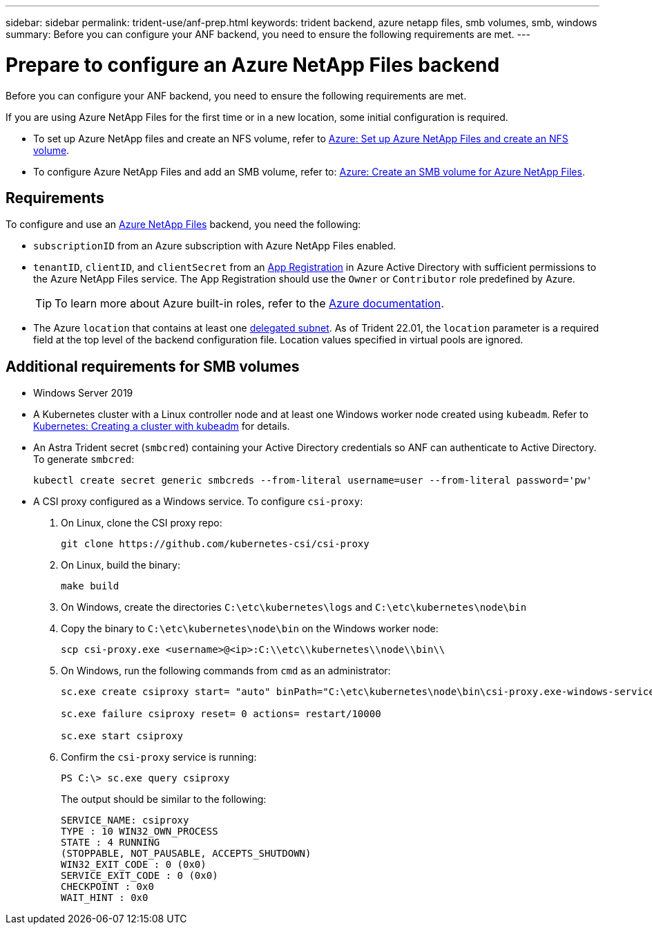 ---
sidebar: sidebar
permalink: trident-use/anf-prep.html
keywords: trident backend, azure netapp files, smb volumes, smb, windows
summary: Before you can configure your ANF backend, you need to ensure the following requirements are met. 
---

= Prepare to configure an Azure NetApp Files backend
:hardbreaks:
:icons: font
:imagesdir: ../media/


Before you can configure your ANF backend, you need to ensure the following requirements are met. 

If you are using Azure NetApp Files for the first time or in a new location, some initial configuration is required. 

* To set up Azure NetApp files and create an NFS volume, refer to https://docs.microsoft.com/en-us/azure/azure-netapp-files/azure-netapp-files-quickstart-set-up-account-create-volumes[Azure: Set up Azure NetApp Files and create an NFS volume^].

* To configure Azure NetApp Files and add an SMB volume, refer to: https://docs.microsoft.com/en-us/azure/azure-netapp-files/azure-netapp-files-create-volumes-smb[Azure: Create an SMB volume for Azure NetApp Files]. 


== Requirements 

To configure and use an https://azure.microsoft.com/en-us/services/netapp/[Azure NetApp Files^] backend, you need the following:

* `subscriptionID` from an Azure subscription with Azure NetApp Files enabled.
* `tenantID`, `clientID`, and `clientSecret` from an link:https://docs.microsoft.com/en-us/azure/active-directory/develop/howto-create-service-principal-portal[App Registration^] in Azure Active Directory with sufficient permissions to the Azure NetApp Files service. The App Registration should use the `Owner` or `Contributor` role predefined by Azure.
+
TIP: To learn more about Azure built-in roles, refer to the link:https://docs.microsoft.com/en-us/azure/role-based-access-control/built-in-roles[Azure documentation^].

* The Azure `location` that contains at least one link:https://docs.microsoft.com/en-us/azure/azure-netapp-files/azure-netapp-files-delegate-subnet[delegated subnet^]. As of Trident 22.01, the `location` parameter is a required field at the top level of the backend configuration file. Location values specified in virtual pools are ignored.

== Additional requirements for SMB volumes

* Windows Server 2019

* A Kubernetes cluster with a Linux controller node and at least one Windows worker node created using `kubeadm`. Refer to link:https://kubernetes.io/docs/setup/production-environment/tools/kubeadm/create-cluster-kubeadm/[Kubernetes: Creating a cluster with kubeadm^] for details. 

* An Astra Trident secret (`smbcred`) containing your Active Directory credentials so ANF can authenticate to Active Directory. To generate `smbcred`:
+
[source, cli]
----
kubectl create secret generic smbcreds --from-literal username=user --from-literal password='pw'
----

* A CSI proxy configured as a Windows service. To configure `csi-proxy`:

. On Linux, clone the CSI proxy repo: 
+
[source, cli]
----
git clone https://github.com/kubernetes-csi/csi-proxy 
----

. On Linux, build the binary: 
+
[source, cli]
----
make build
----

. On Windows, create the directories `C:\etc\kubernetes\logs` and `C:\etc\kubernetes\node\bin`

. Copy the binary to `C:\etc\kubernetes\node\bin` on the Windows worker node:
+
[source, cli]
----
scp csi-proxy.exe <username>@<ip>:C:\\etc\\kubernetes\\node\\bin\\
----

. On Windows, run the following commands from `cmd` as an administrator:
+
[source, cli]
----
sc.exe create csiproxy start= "auto" binPath="C:\etc\kubernetes\node\bin\csi-proxy.exe-windows-service-log_file=C:\etc\kubernetes\logs\csi-proxy.log -logtostderr=false"

sc.exe failure csiproxy reset= 0 actions= restart/10000

sc.exe start csiproxy
----

. Confirm the `csi-proxy` service is running:
+
[source, cli]
----
PS C:\> sc.exe query csiproxy
----
+
The output should be similar to the following: 
+
----
SERVICE_NAME: csiproxy
TYPE : 10 WIN32_OWN_PROCESS
STATE : 4 RUNNING
(STOPPABLE, NOT_PAUSABLE, ACCEPTS_SHUTDOWN)
WIN32_EXIT_CODE : 0 (0x0)
SERVICE_EXIT_CODE : 0 (0x0)
CHECKPOINT : 0x0
WAIT_HINT : 0x0
----


